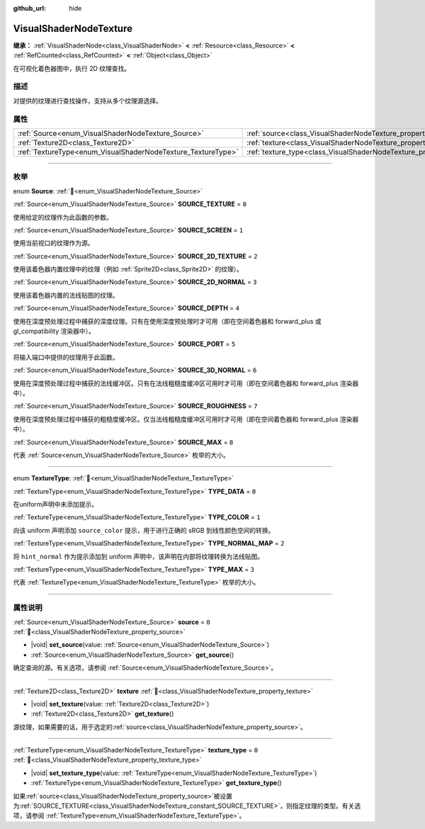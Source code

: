 :github_url: hide

.. DO NOT EDIT THIS FILE!!!
.. Generated automatically from Godot engine sources.
.. Generator: https://github.com/godotengine/godot/tree/4.3/doc/tools/make_rst.py.
.. XML source: https://github.com/godotengine/godot/tree/4.3/doc/classes/VisualShaderNodeTexture.xml.

.. _class_VisualShaderNodeTexture:

VisualShaderNodeTexture
=======================

**继承：** :ref:`VisualShaderNode<class_VisualShaderNode>` **<** :ref:`Resource<class_Resource>` **<** :ref:`RefCounted<class_RefCounted>` **<** :ref:`Object<class_Object>`

在可视化着色器图中，执行 2D 纹理查找。

.. rst-class:: classref-introduction-group

描述
----

对提供的纹理进行查找操作，支持从多个纹理源选择。

.. rst-class:: classref-reftable-group

属性
----

.. table::
   :widths: auto

   +--------------------------------------------------------------+--------------------------------------------------------------------------+-------+
   | :ref:`Source<enum_VisualShaderNodeTexture_Source>`           | :ref:`source<class_VisualShaderNodeTexture_property_source>`             | ``0`` |
   +--------------------------------------------------------------+--------------------------------------------------------------------------+-------+
   | :ref:`Texture2D<class_Texture2D>`                            | :ref:`texture<class_VisualShaderNodeTexture_property_texture>`           |       |
   +--------------------------------------------------------------+--------------------------------------------------------------------------+-------+
   | :ref:`TextureType<enum_VisualShaderNodeTexture_TextureType>` | :ref:`texture_type<class_VisualShaderNodeTexture_property_texture_type>` | ``0`` |
   +--------------------------------------------------------------+--------------------------------------------------------------------------+-------+

.. rst-class:: classref-section-separator

----

.. rst-class:: classref-descriptions-group

枚举
----

.. _enum_VisualShaderNodeTexture_Source:

.. rst-class:: classref-enumeration

enum **Source**: :ref:`🔗<enum_VisualShaderNodeTexture_Source>`

.. _class_VisualShaderNodeTexture_constant_SOURCE_TEXTURE:

.. rst-class:: classref-enumeration-constant

:ref:`Source<enum_VisualShaderNodeTexture_Source>` **SOURCE_TEXTURE** = ``0``

使用给定的纹理作为此函数的参数。

.. _class_VisualShaderNodeTexture_constant_SOURCE_SCREEN:

.. rst-class:: classref-enumeration-constant

:ref:`Source<enum_VisualShaderNodeTexture_Source>` **SOURCE_SCREEN** = ``1``

使用当前视口的纹理作为源。

.. _class_VisualShaderNodeTexture_constant_SOURCE_2D_TEXTURE:

.. rst-class:: classref-enumeration-constant

:ref:`Source<enum_VisualShaderNodeTexture_Source>` **SOURCE_2D_TEXTURE** = ``2``

使用该着色器内置纹理中的纹理（例如 :ref:`Sprite2D<class_Sprite2D>` 的纹理）。

.. _class_VisualShaderNodeTexture_constant_SOURCE_2D_NORMAL:

.. rst-class:: classref-enumeration-constant

:ref:`Source<enum_VisualShaderNodeTexture_Source>` **SOURCE_2D_NORMAL** = ``3``

使用该着色器内置的法线贴图的纹理。

.. _class_VisualShaderNodeTexture_constant_SOURCE_DEPTH:

.. rst-class:: classref-enumeration-constant

:ref:`Source<enum_VisualShaderNodeTexture_Source>` **SOURCE_DEPTH** = ``4``

使用在深度预处理过程中捕获的深度纹理。只有在使用深度预处理时才可用（即在空间着色器和 forward_plus 或 gl_compatibility 渲染器中）。

.. _class_VisualShaderNodeTexture_constant_SOURCE_PORT:

.. rst-class:: classref-enumeration-constant

:ref:`Source<enum_VisualShaderNodeTexture_Source>` **SOURCE_PORT** = ``5``

将输入端口中提供的纹理用于此函数。

.. _class_VisualShaderNodeTexture_constant_SOURCE_3D_NORMAL:

.. rst-class:: classref-enumeration-constant

:ref:`Source<enum_VisualShaderNodeTexture_Source>` **SOURCE_3D_NORMAL** = ``6``

使用在深度预处理过程中捕获的法线缓冲区。只有在法线粗糙度缓冲区可用时才可用（即在空间着色器和 forward_plus 渲染器中）。

.. _class_VisualShaderNodeTexture_constant_SOURCE_ROUGHNESS:

.. rst-class:: classref-enumeration-constant

:ref:`Source<enum_VisualShaderNodeTexture_Source>` **SOURCE_ROUGHNESS** = ``7``

使用在深度预处理过程中捕获的粗糙度缓冲区。仅当法线粗糙度缓冲区可用时才可用（即在空间着色器和 forward_plus 渲染器中）。

.. _class_VisualShaderNodeTexture_constant_SOURCE_MAX:

.. rst-class:: classref-enumeration-constant

:ref:`Source<enum_VisualShaderNodeTexture_Source>` **SOURCE_MAX** = ``8``

代表 :ref:`Source<enum_VisualShaderNodeTexture_Source>` 枚举的大小。

.. rst-class:: classref-item-separator

----

.. _enum_VisualShaderNodeTexture_TextureType:

.. rst-class:: classref-enumeration

enum **TextureType**: :ref:`🔗<enum_VisualShaderNodeTexture_TextureType>`

.. _class_VisualShaderNodeTexture_constant_TYPE_DATA:

.. rst-class:: classref-enumeration-constant

:ref:`TextureType<enum_VisualShaderNodeTexture_TextureType>` **TYPE_DATA** = ``0``

在uniform声明中未添加提示。

.. _class_VisualShaderNodeTexture_constant_TYPE_COLOR:

.. rst-class:: classref-enumeration-constant

:ref:`TextureType<enum_VisualShaderNodeTexture_TextureType>` **TYPE_COLOR** = ``1``

向该 uniform 声明添加 ``source_color`` 提示，用于进行正确的 sRGB 到线性颜色空间的转换。

.. _class_VisualShaderNodeTexture_constant_TYPE_NORMAL_MAP:

.. rst-class:: classref-enumeration-constant

:ref:`TextureType<enum_VisualShaderNodeTexture_TextureType>` **TYPE_NORMAL_MAP** = ``2``

将 ``hint_normal`` 作为提示添加到 uniform 声明中，该声明在内部将纹理转换为法线贴图。

.. _class_VisualShaderNodeTexture_constant_TYPE_MAX:

.. rst-class:: classref-enumeration-constant

:ref:`TextureType<enum_VisualShaderNodeTexture_TextureType>` **TYPE_MAX** = ``3``

代表 :ref:`TextureType<enum_VisualShaderNodeTexture_TextureType>` 枚举的大小。

.. rst-class:: classref-section-separator

----

.. rst-class:: classref-descriptions-group

属性说明
--------

.. _class_VisualShaderNodeTexture_property_source:

.. rst-class:: classref-property

:ref:`Source<enum_VisualShaderNodeTexture_Source>` **source** = ``0`` :ref:`🔗<class_VisualShaderNodeTexture_property_source>`

.. rst-class:: classref-property-setget

- |void| **set_source**\ (\ value\: :ref:`Source<enum_VisualShaderNodeTexture_Source>`\ )
- :ref:`Source<enum_VisualShaderNodeTexture_Source>` **get_source**\ (\ )

确定查询的源。有关选项，请参阅 :ref:`Source<enum_VisualShaderNodeTexture_Source>`\ 。

.. rst-class:: classref-item-separator

----

.. _class_VisualShaderNodeTexture_property_texture:

.. rst-class:: classref-property

:ref:`Texture2D<class_Texture2D>` **texture** :ref:`🔗<class_VisualShaderNodeTexture_property_texture>`

.. rst-class:: classref-property-setget

- |void| **set_texture**\ (\ value\: :ref:`Texture2D<class_Texture2D>`\ )
- :ref:`Texture2D<class_Texture2D>` **get_texture**\ (\ )

源纹理，如果需要的话，用于选定的\ :ref:`source<class_VisualShaderNodeTexture_property_source>`\ 。

.. rst-class:: classref-item-separator

----

.. _class_VisualShaderNodeTexture_property_texture_type:

.. rst-class:: classref-property

:ref:`TextureType<enum_VisualShaderNodeTexture_TextureType>` **texture_type** = ``0`` :ref:`🔗<class_VisualShaderNodeTexture_property_texture_type>`

.. rst-class:: classref-property-setget

- |void| **set_texture_type**\ (\ value\: :ref:`TextureType<enum_VisualShaderNodeTexture_TextureType>`\ )
- :ref:`TextureType<enum_VisualShaderNodeTexture_TextureType>` **get_texture_type**\ (\ )

如果\ :ref:`source<class_VisualShaderNodeTexture_property_source>`\ 被设置为\ :ref:`SOURCE_TEXTURE<class_VisualShaderNodeTexture_constant_SOURCE_TEXTURE>`\ ，则指定纹理的类型。有关选项，请参阅 :ref:`TextureType<enum_VisualShaderNodeTexture_TextureType>`\ 。

.. |virtual| replace:: :abbr:`virtual (本方法通常需要用户覆盖才能生效。)`
.. |const| replace:: :abbr:`const (本方法无副作用，不会修改该实例的任何成员变量。)`
.. |vararg| replace:: :abbr:`vararg (本方法除了能接受在此处描述的参数外，还能够继续接受任意数量的参数。)`
.. |constructor| replace:: :abbr:`constructor (本方法用于构造某个类型。)`
.. |static| replace:: :abbr:`static (调用本方法无需实例，可直接使用类名进行调用。)`
.. |operator| replace:: :abbr:`operator (本方法描述的是使用本类型作为左操作数的有效运算符。)`
.. |bitfield| replace:: :abbr:`BitField (这个值是由下列位标志构成位掩码的整数。)`
.. |void| replace:: :abbr:`void (无返回值。)`
